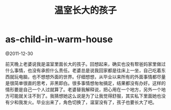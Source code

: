 * as-child-in-warm-house
#+TITLE: 温室长大的孩子

@2011-12-30

前天晚上老婆说我是温室里面长大的孩子。回想起来，确实也没有帮爸妈家里做过什么事情，也没有承担什么责任。老婆总是说我回家都是往床上一坐，自己吃着东西就玩电脑，也不想想外面的世界。仔细想想，从毕业以来所有的外面事情都尽量是很简单很直的思考，非黑即白。很多事情想匆匆搞定，结果都没有办好。这样的情形要是自己一个人过就算了。老婆替我解释说，把心用在一个地方，另外一个地方可能就关注不到了。我猜想她这么说是为了让我觉得舒服，其实私下里面她也没有少和我发火。毕业出来了，角色切换了，温室没有了，孩子也要长大了吧。

